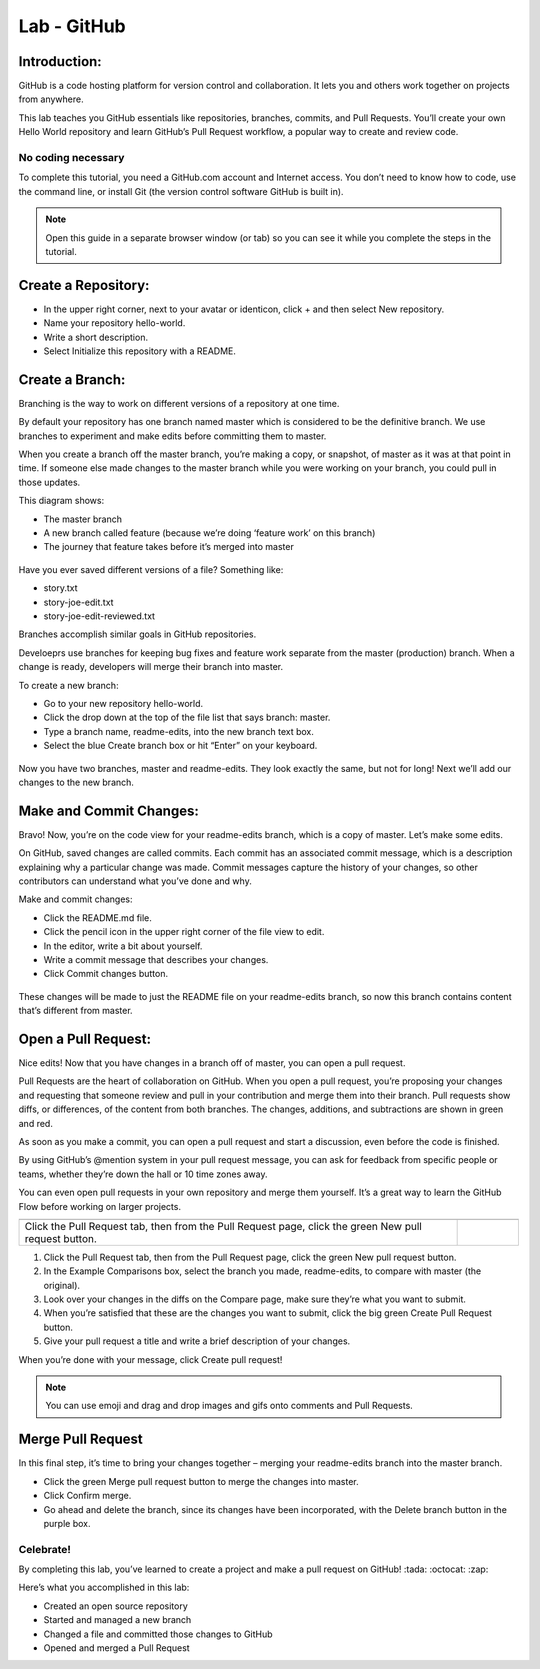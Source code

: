 ******************
Lab - GitHub
******************

Introduction:
*************
GitHub is a code hosting platform for version control and collaboration. It lets you and others work together on projects from anywhere.

This lab teaches you GitHub essentials like repositories, branches, commits, and Pull Requests. You’ll create your own Hello World repository and learn GitHub’s Pull Request workflow, a popular way to create and review code.

No coding necessary
===================
To complete this tutorial, you need a GitHub.com account and Internet access. You don’t need to know how to code, use the command line, or install Git (the version control software GitHub is built in).

.. note:: Open this guide in a separate browser window (or tab) so you can see it while you complete the steps in the tutorial.

Create a Repository:
*******************
- In the upper right corner, next to your avatar or identicon, click + and then select New repository.
- Name your repository hello-world.
- Write a short description.
- Select Initialize this repository with a README.

.. figure:: https://s3.us-east-2.amazonaws.com/s3.nutanixtechsummit.com/github/image2.png

Create a Branch:
****************
Branching is the way to work on different versions of a repository at one time.

By default your repository has one branch named master which is considered to be the definitive branch. We use branches to experiment and make edits before committing them to master.

When you create a branch off the master branch, you’re making a copy, or snapshot, of master as it was at that point in time. If someone else made changes to the master branch while you were working on your branch, you could pull in those updates.

This diagram shows:

- The master branch
- A new branch called feature (because we’re doing ‘feature work’ on this branch)
- The journey that feature takes before it’s merged into master

.. figure:: https://s3.us-east-2.amazonaws.com/s3.nutanixtechsummit.com/github/image1.png

Have you ever saved different versions of a file? Something like:

- story.txt
- story-joe-edit.txt
- story-joe-edit-reviewed.txt

Branches accomplish similar goals in GitHub repositories.

Develoeprs use branches for keeping bug fixes and feature work separate from the master (production) branch. When a change is ready, developers will merge their branch into master.

To create a new branch:

- Go to your new repository hello-world.
- Click the drop down at the top of the file list that says branch: master.
- Type a branch name, readme-edits, into the new branch text box.
- Select the blue Create branch box or hit “Enter” on your keyboard.

.. figure:: https://guides.github.com/activities/hello-world/readme-edits.gif

Now you have two branches, master and readme-edits. They look exactly the same, but not for long! Next we’ll add our changes to the new branch.

Make and Commit Changes:
************************
Bravo! Now, you’re on the code view for your readme-edits branch, which is a copy of master. Let’s make some edits.

On GitHub, saved changes are called commits. Each commit has an associated commit message, which is a description explaining why a particular change was made. Commit messages capture the history of your changes, so other contributors can understand what you’ve done and why.

Make and commit changes:

- Click the README.md file.
- Click the  pencil icon in the upper right corner of the file view to edit.
- In the editor, write a bit about yourself.
- Write a commit message that describes your changes.
- Click Commit changes button.

.. figure:: https://s3.us-east-2.amazonaws.com/s3.nutanixtechsummit.com/github/image3.png

These changes will be made to just the README file on your readme-edits branch, so now this branch contains content that’s different from master.

Open a Pull Request:
********************
Nice edits! Now that you have changes in a branch off of master, you can open a pull request.

Pull Requests are the heart of collaboration on GitHub. When you open a pull request, you’re proposing your changes and requesting that someone review and pull in your contribution and merge them into their branch. Pull requests show diffs, or differences, of the content from both branches. The changes, additions, and subtractions are shown in green and red.

As soon as you make a commit, you can open a pull request and start a discussion, even before the code is finished.

By using GitHub’s @mention system in your pull request message, you can ask for feedback from specific people or teams, whether they’re down the hall or 10 time zones away.

You can even open pull requests in your own repository and merge them yourself. It’s a great way to learn the GitHub Flow before working on larger projects.

+------------------------------------------------+------------------------------------------------------------------------+
|                                                |                                                                        |
+------------------------------------------------+------------------------------------------------------------------------+
|                                                |.. figure:: https://guides.github.com/activities/hello-world/pr-tab.gif |
|Click the Pull Request tab, then from the Pull  |                                                                        |
|Request page, click the green New pull request  |                                                                        |
|button.                                         |                                                                        |
+------------------------------------------------+------------------------------------------------------------------------+

1. Click the Pull Request tab, then from the Pull Request page, click the green New pull request button.

2. In the Example Comparisons box, select the branch you made, readme-edits, to compare with master (the original).

3. Look over your changes in the diffs on the Compare page, make sure they’re what you want to submit.

4. When you’re satisfied that these are the changes you want to submit, click the big green Create Pull Request button.

5. Give your pull request a title and write a brief description of your changes.

When you’re done with your message, click Create pull request!

.. note:: You can use emoji and drag and drop images and gifs onto comments and Pull Requests.

Merge Pull Request
******************
In this final step, it’s time to bring your changes together – merging your readme-edits branch into the master branch.

- Click the green Merge pull request button to merge the changes into master.
- Click Confirm merge.
- Go ahead and delete the branch, since its changes have been incorporated, with the Delete branch button in the purple box.

.. figure:: https://s3.us-east-2.amazonaws.com/s3.nutanixtechsummit.com/github/image4.png

Celebrate!
==========
By completing this lab, you’ve learned to create a project and make a pull request on GitHub! :tada: :octocat: :zap:

Here’s what you accomplished in this lab:

- Created an open source repository
- Started and managed a new branch
- Changed a file and committed those changes to GitHub
- Opened and merged a Pull Request
